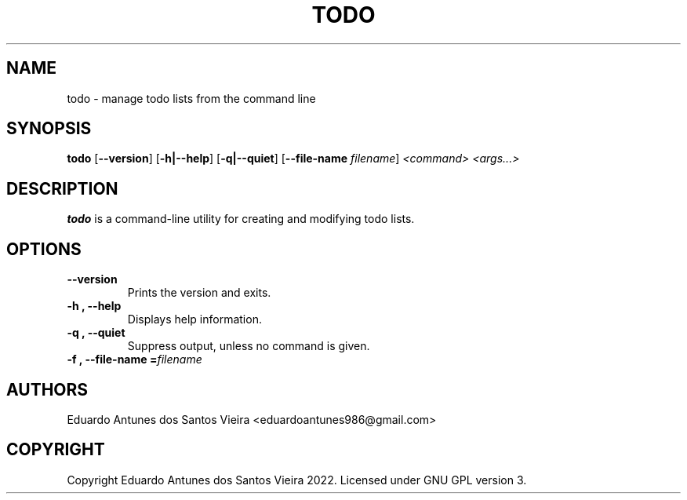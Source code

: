 .TH TODO 1
.SH NAME
todo \- manage todo lists from the command line
.SH SYNOPSIS
.B todo
[\fB\-\-version\fR]
[\fB\-h|\-\-help\fR]
[\fB\-q|\-\-quiet\fR]
[\fB\-\-file\-name \fIfilename\fR]
.I <command>
.IB <args...>
.SH DESCRIPTION
.B todo
is a command-line utility for creating and modifying todo lists.
.SH OPTIONS
.TP
.B \-\-version
Prints the version and exits.
.TP
.B \-h ", " \-\-help
Displays help information.
.TP
.B \-q ", " \-\-quiet
Suppress output, unless no command is given.
.TP
.B \-f ", " \-\-file\-name =\fIfilename\fR
.SH AUTHORS
Eduardo Antunes dos Santos Vieira <eduardoantunes986@gmail.com>
.SH COPYRIGHT
Copyright Eduardo Antunes dos Santos Vieira 2022. Licensed under GNU GPL version 3.

